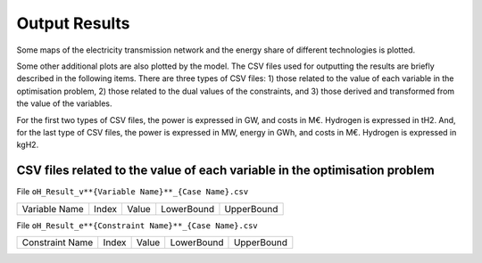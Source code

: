 .. oHySEM documentation master file, created by Andres Ramos

Output Results
==============

Some maps of the electricity transmission network and the energy share of different technologies is plotted.

Some other additional plots are also plotted by the model. The CSV files used for outputting the results are briefly described in the following items.
There are three types of CSV files: 1) those related to the value of each variable in the optimisation problem, 2) those related to the dual values of the constraints, and 3) those derived and transformed from the value of the variables.

For the first two types of CSV files, the power is expressed in GW, and costs in M€. Hydrogen is expressed in tH2.
And, for the last type of CSV files, the power is expressed in MW, energy in GWh, and costs in M€. Hydrogen is expressed in kgH2.

CSV files related to the value of each variable in the optimisation problem
---------------------------------------------------------------------------

File ``oH_Result_v**{Variable Name}**_{Case Name}.csv``

=============  =====  =====  ==========  ==========
Variable Name  Index  Value  LowerBound  UpperBound
=============  =====  =====  ==========  ==========

File ``oH_Result_e**{Constraint Name}**_{Case Name}.csv``

===============  =====  =====  ==========  ==========
Constraint Name  Index  Value  LowerBound  UpperBound
===============  =====  =====  ==========  ==========

